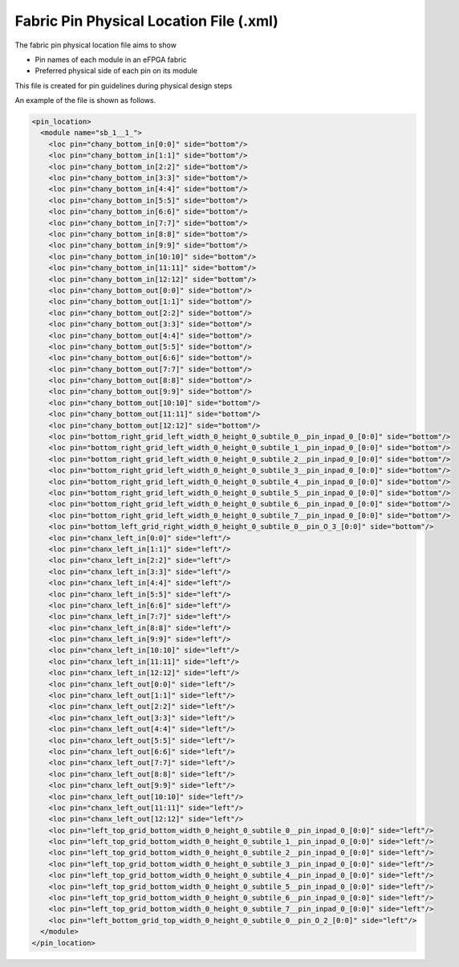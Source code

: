 .. _file_format_io_info_file:

Fabric Pin Physical Location File (.xml)
----------------------------------------


The fabric pin physical location file aims to show 

- Pin names of each module in an eFPGA fabric
- Preferred physical side of each pin on its module

This file is created for pin guidelines during physical design steps

An example of the file is shown as follows.

.. code-block:: xml

  <pin_location>
    <module name="sb_1__1_">
      <loc pin="chany_bottom_in[0:0]" side="bottom"/>
      <loc pin="chany_bottom_in[1:1]" side="bottom"/>
      <loc pin="chany_bottom_in[2:2]" side="bottom"/>
      <loc pin="chany_bottom_in[3:3]" side="bottom"/>
      <loc pin="chany_bottom_in[4:4]" side="bottom"/>
      <loc pin="chany_bottom_in[5:5]" side="bottom"/>
      <loc pin="chany_bottom_in[6:6]" side="bottom"/>
      <loc pin="chany_bottom_in[7:7]" side="bottom"/>
      <loc pin="chany_bottom_in[8:8]" side="bottom"/>
      <loc pin="chany_bottom_in[9:9]" side="bottom"/>
      <loc pin="chany_bottom_in[10:10]" side="bottom"/>
      <loc pin="chany_bottom_in[11:11]" side="bottom"/>
      <loc pin="chany_bottom_in[12:12]" side="bottom"/>
      <loc pin="chany_bottom_out[0:0]" side="bottom"/>
      <loc pin="chany_bottom_out[1:1]" side="bottom"/>
      <loc pin="chany_bottom_out[2:2]" side="bottom"/>
      <loc pin="chany_bottom_out[3:3]" side="bottom"/>
      <loc pin="chany_bottom_out[4:4]" side="bottom"/>
      <loc pin="chany_bottom_out[5:5]" side="bottom"/>
      <loc pin="chany_bottom_out[6:6]" side="bottom"/>
      <loc pin="chany_bottom_out[7:7]" side="bottom"/>
      <loc pin="chany_bottom_out[8:8]" side="bottom"/>
      <loc pin="chany_bottom_out[9:9]" side="bottom"/>
      <loc pin="chany_bottom_out[10:10]" side="bottom"/>
      <loc pin="chany_bottom_out[11:11]" side="bottom"/>
      <loc pin="chany_bottom_out[12:12]" side="bottom"/>
      <loc pin="bottom_right_grid_left_width_0_height_0_subtile_0__pin_inpad_0_[0:0]" side="bottom"/>
      <loc pin="bottom_right_grid_left_width_0_height_0_subtile_1__pin_inpad_0_[0:0]" side="bottom"/>
      <loc pin="bottom_right_grid_left_width_0_height_0_subtile_2__pin_inpad_0_[0:0]" side="bottom"/>
      <loc pin="bottom_right_grid_left_width_0_height_0_subtile_3__pin_inpad_0_[0:0]" side="bottom"/>
      <loc pin="bottom_right_grid_left_width_0_height_0_subtile_4__pin_inpad_0_[0:0]" side="bottom"/>
      <loc pin="bottom_right_grid_left_width_0_height_0_subtile_5__pin_inpad_0_[0:0]" side="bottom"/>
      <loc pin="bottom_right_grid_left_width_0_height_0_subtile_6__pin_inpad_0_[0:0]" side="bottom"/>
      <loc pin="bottom_right_grid_left_width_0_height_0_subtile_7__pin_inpad_0_[0:0]" side="bottom"/>
      <loc pin="bottom_left_grid_right_width_0_height_0_subtile_0__pin_O_3_[0:0]" side="bottom"/>
      <loc pin="chanx_left_in[0:0]" side="left"/>
      <loc pin="chanx_left_in[1:1]" side="left"/>
      <loc pin="chanx_left_in[2:2]" side="left"/>
      <loc pin="chanx_left_in[3:3]" side="left"/>
      <loc pin="chanx_left_in[4:4]" side="left"/>
      <loc pin="chanx_left_in[5:5]" side="left"/>
      <loc pin="chanx_left_in[6:6]" side="left"/>
      <loc pin="chanx_left_in[7:7]" side="left"/>
      <loc pin="chanx_left_in[8:8]" side="left"/>
      <loc pin="chanx_left_in[9:9]" side="left"/>
      <loc pin="chanx_left_in[10:10]" side="left"/>
      <loc pin="chanx_left_in[11:11]" side="left"/>
      <loc pin="chanx_left_in[12:12]" side="left"/>
      <loc pin="chanx_left_out[0:0]" side="left"/>
      <loc pin="chanx_left_out[1:1]" side="left"/>
      <loc pin="chanx_left_out[2:2]" side="left"/>
      <loc pin="chanx_left_out[3:3]" side="left"/>
      <loc pin="chanx_left_out[4:4]" side="left"/>
      <loc pin="chanx_left_out[5:5]" side="left"/>
      <loc pin="chanx_left_out[6:6]" side="left"/>
      <loc pin="chanx_left_out[7:7]" side="left"/>
      <loc pin="chanx_left_out[8:8]" side="left"/>
      <loc pin="chanx_left_out[9:9]" side="left"/>
      <loc pin="chanx_left_out[10:10]" side="left"/>
      <loc pin="chanx_left_out[11:11]" side="left"/>
      <loc pin="chanx_left_out[12:12]" side="left"/>
      <loc pin="left_top_grid_bottom_width_0_height_0_subtile_0__pin_inpad_0_[0:0]" side="left"/>
      <loc pin="left_top_grid_bottom_width_0_height_0_subtile_1__pin_inpad_0_[0:0]" side="left"/>
      <loc pin="left_top_grid_bottom_width_0_height_0_subtile_2__pin_inpad_0_[0:0]" side="left"/>
      <loc pin="left_top_grid_bottom_width_0_height_0_subtile_3__pin_inpad_0_[0:0]" side="left"/>
      <loc pin="left_top_grid_bottom_width_0_height_0_subtile_4__pin_inpad_0_[0:0]" side="left"/>
      <loc pin="left_top_grid_bottom_width_0_height_0_subtile_5__pin_inpad_0_[0:0]" side="left"/>
      <loc pin="left_top_grid_bottom_width_0_height_0_subtile_6__pin_inpad_0_[0:0]" side="left"/>
      <loc pin="left_top_grid_bottom_width_0_height_0_subtile_7__pin_inpad_0_[0:0]" side="left"/>
      <loc pin="left_bottom_grid_top_width_0_height_0_subtile_0__pin_O_2_[0:0]" side="left"/>
    </module>
  </pin_location>

.. option:: name="<string>"

  The module name in FPGA fabric, which should be a valid module defined in output Verilog netlist.

  .. note:: You should be find the exact module in the FPGA fabric if you output the Verilog netlists.

.. option:: pin="<string>"

  The name of the pin in FPGA fabric. Note that all the bus port will be flatten in this file.

  .. note:: You should be find the exact pin in the module if you output the Verilog netlists.

.. option:: side="<string>"

  The physical side of the pin should appear on the perimeter of the module. 
